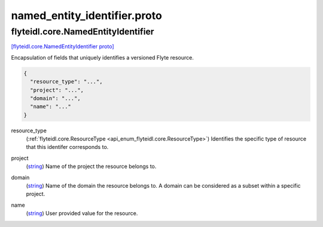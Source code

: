 .. _api_file_flyteidl/core/named_entity_identifier.proto:

named_entity_identifier.proto
===========================================

.. _api_msg_flyteidl.core.NamedEntityIdentifier:

flyteidl.core.NamedEntityIdentifier
-----------------------------------

`[flyteidl.core.NamedEntityIdentifier proto] <https://github.com/lyft/flyteidl/blob/master/protos/flyteidl/core/named_entity_identifier.proto#L9>`_

Encapsulation of fields that uniquely identifies a versioned Flyte resource.

.. code-block:: json

  {
    "resource_type": "...",
    "project": "...",
    "domain": "...",
    "name": "..."
  }

.. _api_field_flyteidl.core.NamedEntityIdentifier.resource_type:

resource_type
  (:ref:`flyteidl.core.ResourceType <api_enum_flyteidl.core.ResourceType>`) Identifies the specific type of resource that this identifer corresponds to.
  
  
.. _api_field_flyteidl.core.NamedEntityIdentifier.project:

project
  (`string <https://developers.google.com/protocol-buffers/docs/proto#scalar>`_) Name of the project the resource belongs to.
  
  
.. _api_field_flyteidl.core.NamedEntityIdentifier.domain:

domain
  (`string <https://developers.google.com/protocol-buffers/docs/proto#scalar>`_) Name of the domain the resource belongs to.
  A domain can be considered as a subset within a specific project.
  
  
.. _api_field_flyteidl.core.NamedEntityIdentifier.name:

name
  (`string <https://developers.google.com/protocol-buffers/docs/proto#scalar>`_) User provided value for the resource.
  
  

